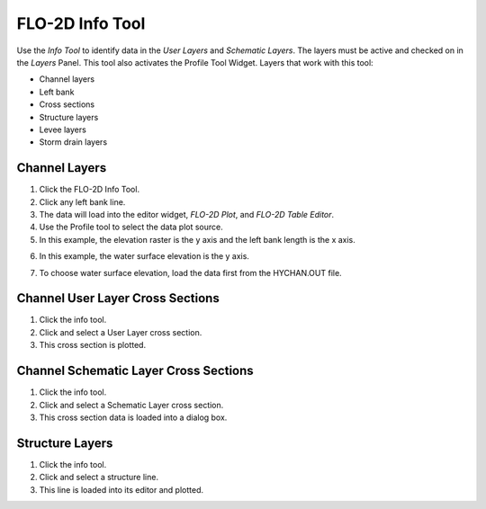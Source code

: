 FLO-2D Info Tool
================

Use the *Info Tool* to identify data in the *User Layers* and *Schematic Layers*.
The layers must be active and checked on in the *Layers* Panel.
This tool also activates the Profile Tool Widget.
Layers that work with this tool:

-  Channel layers

-  Left bank

-  Cross sections

-  Structure layers

-  Levee layers

-  Storm drain layers

.. image:: ../img/Flo-2D-Info-Tool/Flo002.png

Channel Layers
--------------

1. Click  
   the FLO-2D Info Tool.

2. Click  
   any left bank line.

3. The data will  
   load into the editor widget, *FLO-2D Plot*, and *FLO-2D Table Editor*.

4. Use the  
   Profile tool to select the data plot source.

5. In this example, the  
   elevation raster is the y axis and the left bank length is the x axis.

.. image:: ../img/Flo-2D-Info-Tool/Flo003.png

6. In this example,  
   the water surface elevation is the y axis.

.. image:: ../img/Flo-2D-Info-Tool/Flo004.png

7. To choose water  
   surface elevation, load the data first from the HYCHAN.OUT file.

.. image:: ../img/Flo-2D-Info-Tool/Flo005.png

Channel User Layer Cross Sections
---------------------------------

.. image:: ../img/Flo-2D-Info-Tool/Flo002.png

1. Click the  
   info tool.

2. Click and select  
   a User Layer cross section.

3. This cross  
   section is plotted.

.. image:: ../img/Flo-2D-Info-Tool/Flo006.png

Channel Schematic Layer Cross Sections
--------------------------------------

.. image:: ../img/Flo-2D-Info-Tool/Flo002.png

1. Click the  
   info tool.

2. Click and  
   select a Schematic Layer cross section.

3. This cross  
   section data is loaded into a dialog box.

.. image:: ../img/Flo-2D-Info-Tool/Flo007.png

Structure Layers
----------------

.. image:: ../img/Flo-2D-Info-Tool/Flo002.png

1. Click  
   the info tool.

2. Click and  
   select a structure line.

3. This line is loaded  
   into its editor and plotted.

.. image:: ../img/Flo-2D-Info-Tool/Flo006.png
